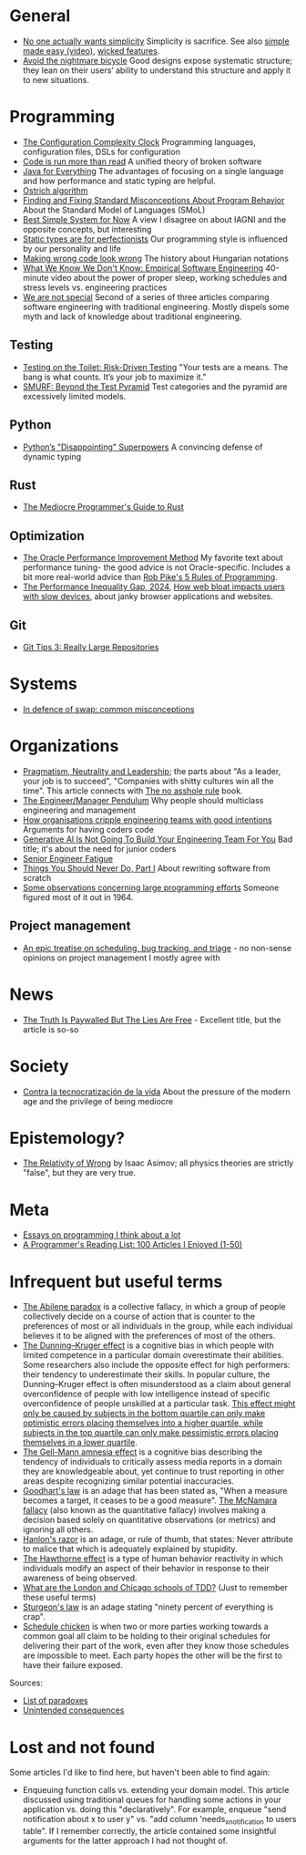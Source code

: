 * General

- [[https://lukeplant.me.uk/blog/posts/no-one-actually-wants-simplicity/][No one actually wants simplicity]] Simplicity is sacrifice. See also [[https://www.youtube.com/watch?v=SxdOUGdseq4][simple made easy (video)]], [[https://www.seangoedecke.com/wicked-features/][wicked features]].
- [[https://www.geoffreylitt.com/2025/03/03/the-nightmare-bicycle.html][Avoid the nightmare bicycle]] Good designs expose systematic structure; they lean on their users’ ability to understand this structure and apply it to new situations.

* Programming

- [[https://mikehadlow.blogspot.com/2012/05/configuration-complexity-clock.html][The Configuration Complexity Clock]] Programming languages, configuration files, DSLs for configuration
- [[https://olano.dev/2023-11-30-code-is-run-more-than-read/][Code is run more than read]] A unified theory of broken software
- [[https://www.teamten.com/lawrence/writings/java-for-everything.html][Java for Everything]] The advantages of focusing on a single language and how performance and static typing are helpful.
- [[https://en.wikipedia.org/wiki/Ostrich_algorithm][Ostrich algorithm]]
- [[https://blog.brownplt.org/2024/04/12/behavior-misconceptions.html][Finding and Fixing Standard Misconceptions About Program Behavior]] About the Standard Model of Languages (SMoL)
- [[https://dannorth.net/best-simple-system-for-now/][Best Simple System for Now]] A view I disagree on about IAGNI and the opposite concepts, but interesting
- [[https://mmapped.blog/posts/38-static-types-perfectionism][Static types are for perfectionists]] Our programming style is influenced by our personality and life
- [[https://www.joelonsoftware.com/2005/05/11/making-wrong-code-look-wrong/][Making wrong code look wrong]] The history about Hungarian notations
- [[https://www.hillelwayne.com/talks/ese/ddd/][What We Know We Don't Know: Empirical Software Engineering]] 40-minute video about the power of proper sleep, working schedules and stress levels vs. engineering practices
- [[https://www.hillelwayne.com/post/we-are-not-special/][We are not special]] Second of a series of three articles comparing software engineering with traditional engineering. Mostly dispels some myth and lack of knowledge about traditional engineering.

** Testing

- [[https://testing.googleblog.com/2014/05/testing-on-toilet-risk-driven-testing.html][Testing on the Toilet: Risk-Driven Testing]] "Your tests are a means. The bang is what counts. It’s your job to maximize it."
- [[https://testing.googleblog.com/2024/10/smurf-beyond-test-pyramid.html][SMURF: Beyond the Test Pyramid]] Test categories and the pyramid are excessively limited models.

** Python

- [[https://lukeplant.me.uk/blog/posts/pythons-disappointing-superpowers/][Python’s "Disappointing" Superpowers]] A convincing defense of dynamic typing

** Rust

- [[https://www.hezmatt.org/~mpalmer/blog/2024/05/01/the-mediocre-programmers-guide-to-rust.html][The Mediocre Programmer's Guide to Rust]]

** Optimization

- [[https://docs.oracle.com/cd/E11882_01/server.112/e41573/technique.htm][The Oracle Performance Improvement Method]] My favorite text about performance tuning- the good advice is not Oracle-specific. Includes a bit more real-world advice than [[https://users.ece.utexas.edu/~adnan/pike.html][Rob Pike's 5 Rules of Programming]].
- [[https://infrequently.org/series/performance-inequality/][The Performance Inequality Gap, 2024]], [[https://danluu.com/slow-device/][How web bloat impacts users with slow devices]], about janky browser applications and websites.

** Git
- [[https://blog.gitbutler.com/git-tips-3-really-large-repositories/][Git Tips 3: Really Large Repositories]]

* Systems

- [[https://chrisdown.name/2018/01/02/in-defence-of-swap.html][In defence of swap: common misconceptions]]

* Organizations

- [[https://charity.wtf/2024/07/24/pragmatism-neutrality-and-leadership/][Pragmatism, Neutrality and Leadership]]; the parts about "As a leader, your job is to succeed", "Companies with shitty cultures win all the time".
  This article connects with [[https://hbr.org/2007/03/why-i-wrote-the-no-asshole-rule][The no asshole rule]] book.
- [[https://charity.wtf/2017/05/11/the-engineer-manager-pendulum/][The Engineer/Manager Pendulum]] Why people should multiclass engineering and management
- [[https://varoa.net/2024/01/09/how-organisations-cripple-engineering-teams-with-good-intentions.html][How organisations cripple engineering teams with good intentions]] Arguments for having coders code
- [[https://stackoverflow.blog/2024/06/10/generative-ai-is-not-going-to-build-your-engineering-team-for-you/][Generative AI Is Not Going To Build Your Engineering Team For You]] Bad title; it's about the need for junior coders
- [[https://luminousmen.com/post/senior-engineer-fatigue][Senior Engineer Fatigue]]
- [[https://www.joelonsoftware.com/2000/04/06/things-you-should-never-do-part-i/][Things You Should Never Do, Part I]] About rewriting software from scratch
- [[https://dl.acm.org/doi/10.1145/1464122.1464146][Some observations concerning large programming efforts]] Someone figured most of it out in 1964.

** Project management

- [[https://apenwarr.ca/log/20171213][An epic treatise on scheduling, bug tracking, and triage]] - no non-sense opinions on project management I mostly agree with

* News

- [[https://www.currentaffairs.org/2020/08/the-truth-is-paywalled-but-the-lies-are-free/][The Truth Is Paywalled But The Lies Are Free]] - Excellent title, but the article is so-so

* Society

- [[https://locadeldesvan.com/2025/01/09/contra-la-tecnocratizacion-de-la-vida/][Contra la tecnocratización de la vida]] About the pressure of the modern age and the privilege of being mediocre

* Epistemology?

- [[https://hermiene.net/essays-trans/relativity_of_wrong.html][The Relativity of Wrong]] by Isaac Asimov; all physics theories are strictly "false", but they are very true.

* Meta

- [[https://www.benkuhn.net/progessays/][Essays on programming I think about a lot]]
- [[https://www.piglei.com/articles/en-programmer-reading-list-part-one/][A Programmer's Reading List: 100 Articles I Enjoyed (1-50)]]

* Infrequent but useful terms

- [[https://en.wikipedia.org/wiki/Abilene_paradox][The Abilene paradox]] is a collective fallacy, in which a group of people collectively decide on a course of action that is counter to the preferences of most or all individuals in the group, while each individual believes it to be aligned with the preferences of most of the others.
- [[https://en.wikipedia.org/wiki/Dunning%E2%80%93Kruger_effect][The Dunning–Kruger effect]] is a cognitive bias in which people with limited competence in a particular domain overestimate their abilities. Some researchers also include the opposite effect for high performers: their tendency to underestimate their skills. In popular culture, the Dunning–Kruger effect is often misunderstood as a claim about general overconfidence of people with low intelligence instead of specific overconfidence of people unskilled at a particular task.
  [[https://www.frontiersin.org/journals/psychology/articles/10.3389/fpsyg.2022.840180/full][This effect might only be caused by subjects in the bottom quartile can only make optimistic errors placing themselves into a higher quartile, while subjects in the top quartile can only make pessimistic errors placing themselves in a lower quartile]].
- [[https://en.wikipedia.org/wiki/Gell-Mann_amnesia_effect][The Gell-Mann amnesia effect]] is a cognitive bias describing the tendency of individuals to critically assess media reports in a domain they are knowledgeable about, yet continue to trust reporting in other areas despite recognizing similar potential inaccuracies.
- [[https://en.wikipedia.org/wiki/Goodhart%27s_law][Goodhart's law]] is an adage that has been stated as, "When a measure becomes a target, it ceases to be a good measure".
  [[https://en.wikipedia.org/wiki/McNamara_fallacy][The McNamara fallacy]] (also known as the quantitative fallacy) involves making a decision based solely on quantitative observations (or metrics) and ignoring all others.
- [[https://en.wikipedia.org/wiki/Hanlon%27s_razor][Hanlon's razor]] is an adage, or rule of thumb, that states: Never attribute to malice that which is adequately explained by stupidity.
- [[https://en.wikipedia.org/wiki/Hawthorne_effect][The Hawthorne effect]] is a type of human behavior reactivity in which individuals modify an aspect of their behavior in response to their awareness of being observed.
- [[https://softwareengineering.stackexchange.com/questions/123627/what-are-the-london-and-chicago-schools-of-tdd][What are the London and Chicago schools of TDD?]] (Just to remember these useful terms)
- [[https://en.wikipedia.org/wiki/Sturgeon%27s_law][Sturgeon's law]] is an adage stating "ninety percent of everything is crap".
- [[https://en.wikipedia.org/wiki/Schedule_chicken][Schedule chicken]] is when two or more parties working towards a common goal all claim to be holding to their original schedules for delivering their part of the work, even after they know those schedules are impossible to meet. Each party hopes the other will be the first to have their failure exposed.

Sources:

- [[https://en.wikipedia.org/wiki/List_of_paradoxes][List of paradoxes]]
- [[https://en.wikipedia.org/wiki/Unintended_consequences][Unintended consequences]]

* Lost and not found

Some articles I'd like to find here, but haven't been able to find again:

- Enqueuing function calls vs. extending your domain model.
  This article discussed using traditional queues for handling some actions in your application vs. doing this "declaratively".
  For example, enqueue "send notification about x to user y" vs. "add column 'needs_x_notification to users table".
  If I remember correctly, the article contained some insightful arguments for the latter approach I had not thought of.
